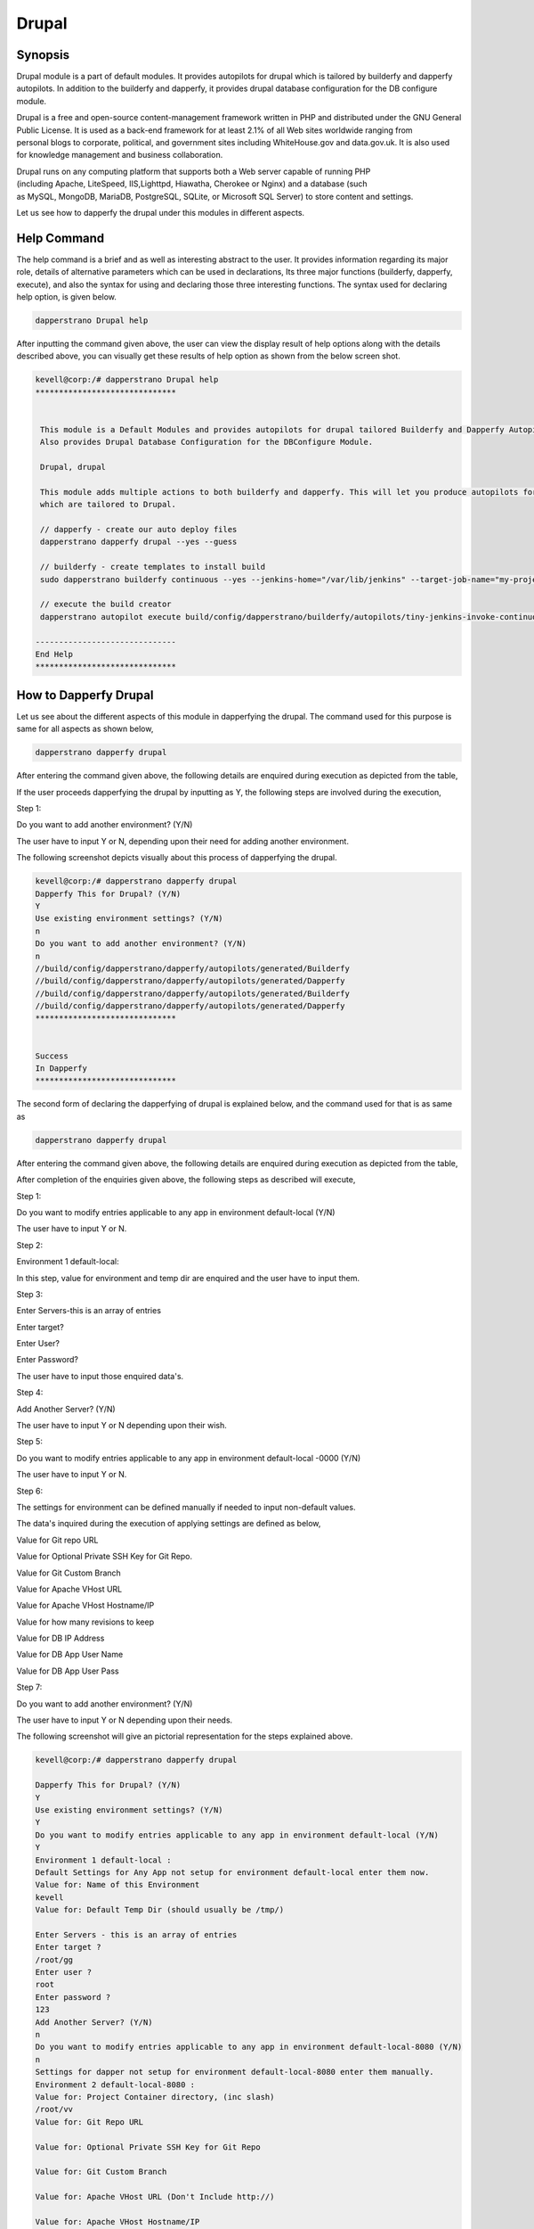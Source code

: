 ========
Drupal
========

Synopsis
------------

Drupal module is a part of default modules. It provides autopilots for drupal which is tailored by builderfy and dapperfy autopilots. In addition to the builderfy and dapperfy, it provides drupal database configuration for the DB configure module. 

Drupal is a free and open-source content-management framework written in PHP and distributed under the GNU General Public License. It is used as a back-end framework for at least 2.1% of all Web sites worldwide ranging from personal blogs to corporate, political, and government sites including WhiteHouse.gov and data.gov.uk. It is also used for knowledge management and business collaboration.

Drupal runs on any computing platform that supports both a Web server capable of running PHP (including Apache, LiteSpeed, IIS,Lighttpd, Hiawatha, Cherokee or Nginx) and a database (such as MySQL, MongoDB, MariaDB, PostgreSQL, SQLite, or Microsoft SQL Server) to store content and settings. 

Let us see how to dapperfy the drupal under this modules in different aspects.

Help Command
--------------------

The help command is a brief and as well as interesting abstract to the user. It provides information regarding its major role, details of alternative parameters which can be used in declarations, Its three major functions (builderfy, dapperfy, execute), and also the syntax for using and declaring those three interesting functions. The syntax used for declaring help option, is given below.

.. code-block:: bash

		dapperstrano Drupal help



After inputting the command given above, the user can view the display result of help options along with the details described above, you can visually get these results of help option as shown from the below screen shot.


.. code-block:: bash

 kevell@corp:/# dapperstrano Drupal help
 ******************************


  This module is a Default Modules and provides autopilots for drupal tailored Builderfy and Dapperfy Autopilots.
  Also provides Drupal Database Configuration for the DBConfigure Module.

  Drupal, drupal

  This module adds multiple actions to both builderfy and dapperfy. This will let you produce autopilots for both
  which are tailored to Drupal.

  // dapperfy - create our auto deploy files
  dapperstrano dapperfy drupal --yes --guess

  // builderfy - create templates to install build
  sudo dapperstrano builderfy continuous --yes --jenkins-home="/var/lib/jenkins" --target-job-name="my-project-continuous" --project-description="This is the Continuous Delivery build for My Project" --primary-scm-url="http://146.185.129.66:8080/git/root/first-pharaoh-cd.git" --source-branch-spec="origin/master" --source-scm-url="http://146.185.129.66:8080/git/root/first-pharaoh-cd.git" --days-to-keep="-1" --amount-to-keep="10" --autopilot-test-invoke-install-file="build/config/dapperstrano/autopilots/tiny-staging-invoke-code-no-dbconf.php" --autopilot-prod-invoke-install-file="build/config/dapperstrano/autopilots/tiny-prod-invoke-code-no-dbconf.php" --error-email="phpengine@hotmail.co.uk" --only-autopilots

  // execute the build creator
  dapperstrano autopilot execute build/config/dapperstrano/builderfy/autopilots/tiny-jenkins-invoke-continuous.php

 ------------------------------
 End Help
 ******************************

How to Dapperfy Drupal
--------------------------------
 
Let us see about the different aspects of this module in dapperfying the drupal. The command used for this purpose is same for all aspects as shown below,

.. code-block:: bash

 		dapperstrano dapperfy drupal


After entering the command given above, the following details are enquired during execution as depicted from the table,


.. cssclass:: table-bordered

 +-----------------------------+-------------------------------------+-----------------+-------------------------------------------------+
 | Parameters		       | Alternative Parameters		     | Options	       | Comments				         |
 +=============================+=====================================+=================+=================================================+
 |Dapperfy This for            | Instead of Drupal, we can use       | Y(Yes)	       | If the user needs to dapperfy the drupal they   |
 |Drupal? (Y/N)		       | drupal also.			     |                 | can input as Y.				 |
 +-----------------------------+-------------------------------------+-----------------+-------------------------------------------------+
 |Dapperfy This for            | Instead of Drupal, we can use       | N(No)           | If the user is not in need to dapperfy the      |
 |Drupal? (Y/N)                | drupal also.                        |                 | drupal they can input as N.|                    |
 +-----------------------------+-------------------------------------+-----------------+-------------------------------------------------+



If the user proceeds dapperfying the drupal by inputting as Y, the following steps are involved during the execution,

Step 1:

Do you want to add another environment? (Y/N)

The user have to input Y or N, depending upon their need for adding another environment.

The following screenshot depicts visually about this process of dapperfying the drupal.

.. code-block:: bash

 kevell@corp:/# dapperstrano dapperfy drupal
 Dapperfy This for Drupal? (Y/N) 
 Y
 Use existing environment settings? (Y/N) 
 n
 Do you want to add another environment? (Y/N) 
 n
 //build/config/dapperstrano/dapperfy/autopilots/generated/Builderfy
 //build/config/dapperstrano/dapperfy/autopilots/generated/Dapperfy
 //build/config/dapperstrano/dapperfy/autopilots/generated/Builderfy
 //build/config/dapperstrano/dapperfy/autopilots/generated/Dapperfy
 ******************************


 Success
 In Dapperfy
 ******************************


The second form of declaring the dapperfying of drupal is explained below, and the command used for that is as same as

.. code-block:: bash

	dapperstrano dapperfy drupal

After entering the command given above, the following details are enquired during execution as depicted from the table,


.. cssclass:: table-bordered

 +-----------------------------+-------------------------------------+-----------------+-------------------------------------------------+
 | Parameters                  | Alternative Parameters              | Options         | Comments                                        |
 +=============================+=====================================+=================+=================================================+
 |Dapperfy This for            | Instead of Drupal, we can use       | Y(Yes)          | If the user needs to dapperfy the drupal they   |
 |Drupal? (Y/N)                | drupal also.                        |                 | can input as Y.                                 |
 +-----------------------------+-------------------------------------+-----------------+-------------------------------------------------+
 |Dapperfy This for            | Instead of Drupal, we can use       | N(No)           | If the user is not in need to dapperfy the      |
 |Drupal? (Y/N)                | drupal also.                        |                 | drupal they can input as N.                     |
 +-----------------------------+-------------------------------------+-----------------+-------------------------------------------------+
 |Use existing environment     | 				     | Y(Yes)	       | If the user wish to proceed with the existing   |
 |settings? (Y/N)	       | 				     | 		       | environment settings they can input as Y.	 |
 +-----------------------------+-------------------------------------+-----------------+-------------------------------------------------+
 |Use existing environment     |                                     | N(No)           | If the user wish to proceed with the new        |
 |settings? (Y/N)              |                                     |                 | environment settings they can input as N.|      |
 +-----------------------------+-------------------------------------+-----------------+-------------------------------------------------+


After completion of the enquiries given above, the following steps as described will execute,

Step 1:

Do you want to modify entries applicable to any app in environment default-local (Y/N)

The user have to input Y or N.

Step 2:

Environment 1 default-local:

In this step, value for environment and temp dir are enquired and the user have to input them.

Step 3:

Enter Servers-this is an array of entries

Enter target?

Enter User?

Enter Password?

The user have to input those enquired data's.

Step 4:

Add Another Server? (Y/N)

The user have to input Y or N depending upon their wish.

Step 5:

Do you want to modify entries applicable to any app in environment default-local -0000 (Y/N)

The user have to input Y or N.

Step 6:

The settings for environment can be defined manually if needed to input non-default values.

The data's inquired during the execution of applying settings are defined as below,

Value for Git repo URL

Value for Optional Private SSH Key for Git Repo.

Value for Git Custom Branch

Value for Apache VHost URL

Value for Apache VHost Hostname/IP

Value for how many revisions to keep

Value for DB IP Address

Value for DB App User Name

Value for DB App User Pass

Step 7:

Do you want to add another environment? (Y/N)

The user have to input Y or N depending upon their needs.

The following screenshot will give an pictorial representation for the steps explained above.


.. code-block:: bash

 kevell@corp:/# dapperstrano dapperfy drupal

 Dapperfy This for Drupal? (Y/N) 
 Y
 Use existing environment settings? (Y/N) 
 Y
 Do you want to modify entries applicable to any app in environment default-local (Y/N) 
 Y
 Environment 1 default-local : 
 Default Settings for Any App not setup for environment default-local enter them now.
 Value for: Name of this Environment
 kevell
 Value for: Default Temp Dir (should usually be /tmp/)

 Enter Servers - this is an array of entries
 Enter target ?
 /root/gg
 Enter user ?
 root
 Enter password ?
 123
 Add Another Server? (Y/N)
 n
 Do you want to modify entries applicable to any app in environment default-local-8080 (Y/N) 
 n
 Settings for dapper not setup for environment default-local-8080 enter them manually.
 Environment 2 default-local-8080 : 
 Value for: Project Container directory, (inc slash)
 /root/vv
 Value for: Git Repo URL
 
 Value for: Optional Private SSH Key for Git Repo

 Value for: Git Custom Branch
 
 Value for: Apache VHost URL (Don't Include http://)
 
 Value for: Apache VHost Hostname/IP
 
 Value for: How many revisions to keep
 
 Value for: DB IP Address
 
 Value for: DB App User Name (Will be created if not existing)
 
 Value for: DB App User Pass
 
 Value for: DB Name (Will be created if not existing)
 
 Value for: DB Admin User Name
 
 Value for: DB Admin User Pass
 
 Do you want to add another environment? (Y/N) 
 n
 //build/config/dapperstrano/dapperfy/autopilots/generated/Builderfy
 //build/config/dapperstrano/dapperfy/autopilots/generated/Dapperfy
 //build/config/dapperstrano/dapperfy/autopilots/generated/Builderfy
 //build/config/dapperstrano/dapperfy/autopilots/generated/Dapperfy
 ******************************
 
 
 Success
 In Dapperfy
 ******************************
 
 

The third form of execution is explained from the upcoming steps. The command is same as 

.. code-block:: bash

	dapperstrano dapperfy drupal


After entering the command given above, the following details are enquired during execution as depicted from the table,



.. cssclass:: table-bordered

 +-----------------------------+-------------------------------------+-----------------+-------------------------------------------------+
 | Parameters                  | Alternative Parameters              | Options         | Comments                                        |
 +=============================+=====================================+=================+=================================================+
 |Dapperfy This for            | Instead of Drupal, we can use       | Y(Yes)          | If the user needs to dapperfy the drupal they   |
 |Drupal? (Y/N)                | drupal also.                        |                 | can input as Y.                                 |
 +-----------------------------+-------------------------------------+-----------------+-------------------------------------------------+
 |Dapperfy This for            | Instead of Drupal, we can use       | N(No)           | If the user is not in need to dapperfy the      |
 |Drupal? (Y/N)                | drupal also.                        |                 | drupal they can input as N.                     |
 +-----------------------------+-------------------------------------+-----------------+-------------------------------------------------+
 |Use existing environment     |                                     | Y(Yes)          | If the user wish to proceed with the existing   |
 |settings? (Y/N)              |                                     |                 | environment settings they can input as Y.       |
 +-----------------------------+-------------------------------------+-----------------+-------------------------------------------------+
 |Use existing environment     |                                     | N(No)           | If the user wish to proceed with the new        |
 |settings? (Y/N)              |                                     |                 | environment settings they can input as N.|      |
 +-----------------------------+-------------------------------------+-----------------+-------------------------------------------------+


After completion of the enquiries given above, the following steps as described will execute,

Step 1:

Do you want to add another environment settings? (Y/N)

The user have to input Y or N.

Step 2:

Environment 3 default-local:

In this step, value for environment and temp dir are enquired and the user have to input them.

The settings for environment can be defined manually if needed to input non-default values.

The data's inquired during the execution of applying settings are defined as below,

Value for Project Container Directory.

Value for Git repo URL

Value for Optional Private SSH Key for Git Repo.

Value for Git Custom Branch

Value for Apache VHost URL

Value for Apache VHost Hostname/IP

Value for how many revisions to keep

Value for DB IP Address

Value for DB App User Name

Value for DB App User Pass

The following screenshot will give an pictorial representation for the steps explained above.



.. code-block:: bash

 kevell@corp:/# dapperstrano dapperfy drupal
 Dapperfy This for Drupal? (Y/N) 
 y
 Use existing environment settings? (Y/N) 
 n
 Do you want to add another environment? (Y/N) 
 y
 Environment 3  : 
 Default Settings for Any App not setup for environment  enter them now.
 Value for: Name of this Environment
 kevell
 Value for: Default Temp Dir (should usually be /tmp/)

 Value for: Project Container directory, (inc slash)

 Value for: Git Repo URL

 Value for: Optional Private SSH Key for Git Repo

 Value for: Git Custom Branch

 Value for: Apache VHost URL (Don't Include http://)

 Value for: Apache VHost Hostname/IP

 Value for: How many revisions to keep

 Value for: DB IP Address

 Value for: DB App User Name (Will be created if not existing)

 Value for: DB App User Pass

 Value for: DB Name (Will be created if not existing)

 Value for: DB Admin User Name

 Value for: DB Admin User Pass

 //build/config/dapperstrano/dapperfy/autopilots/generated/Builderfy
 //build/config/dapperstrano/dapperfy/autopilots/generated/Dapperfy
 //build/config/dapperstrano/dapperfy/autopilots/generated/Builderfy
 //build/config/dapperstrano/dapperfy/autopilots/generated/Dapperfy
 //build/config/dapperstrano/dapperfy/autopilots/generated/Builderfy
 //build/config/dapperstrano/dapperfy/autopilots/generated/Dapperfy
 ******************************


 Success
 In Dapperfy
 ******************************



The fourth type of dapperfying the drupal is explained below, and the command used is same as


.. code-block:: bash

	dapperstrano dapperfy drupal

After entering the command given above, the following details are enquired during execution as depicted from the table,


.. cssclass:: table-bordered

 +-----------------------------+-------------------------------------+-----------------+-------------------------------------------------+
 | Parameters                  | Alternative Parameters              | Options         | Comments                                        |
 +=============================+=====================================+=================+=================================================+
 |Dapperfy This for            | Instead of Drupal, we can use       | Y(Yes)          | If the user needs to dapperfy the drupal they   |
 |Drupal? (Y/N)                | drupal also.                        |                 | can input as Y.                                 |
 +-----------------------------+-------------------------------------+-----------------+-------------------------------------------------+
 |Dapperfy This for            | Instead of Drupal, we can use       | N(No)           | If the user is not in need to dapperfy the      |
 |Drupal? (Y/N)                | drupal also.                        |                 | drupal they can input as N.                     |
 +-----------------------------+-------------------------------------+-----------------+-------------------------------------------------+
 |Use existing environment     |                                     | Y(Yes)          | If the user wish to proceed with the existing   |
 |settings? (Y/N)              |                                     |                 | environment settings they can input as Y.       |
 +-----------------------------+-------------------------------------+-----------------+-------------------------------------------------+
 |Use existing environment     |                                     | N(No)           | If the user wish to proceed with the new        |
 |settings? (Y/N)              |                                     |                 | environment settings they can input as N.|      |
 +-----------------------------+-------------------------------------+-----------------+-------------------------------------------------+


If the user proceeds dapperfying the drupal by inputting as Y, the following steps are involved during the execution,

Step 1:

Do you want to add another environment? (Y/N)

The user have to input Y or N, depending upon their need for adding another environment.

The following screenshot depicts visually about this process of dapperfying the drupal.


.. code-block:: bash

 kevell@corp:/# dapperstrano dapperfy drupal
 Dapperfy This for Drupal? (Y/N) 
 y
 Use existing environment settings? (Y/N) 
 n
 Do you want to add another environment? (Y/N) 
 n
 //build/config/dapperstrano/dapperfy/autopilots/generated/Builderfy
 //build/config/dapperstrano/dapperfy/autopilots/generated/Dapperfy
 //build/config/dapperstrano/dapperfy/autopilots/generated/Builderfy
 //build/config/dapperstrano/dapperfy/autopilots/generated/Dapperfy
 ******************************


 Success
 In Dapperfy
 ******************************



Benefits
-----------

* It is well-to-do in both ubuntu and as well as in cent OS.
* The parameters used in declaration is not case sensitive.
* The settings for the environment can be defined while executing the dapperfying.
